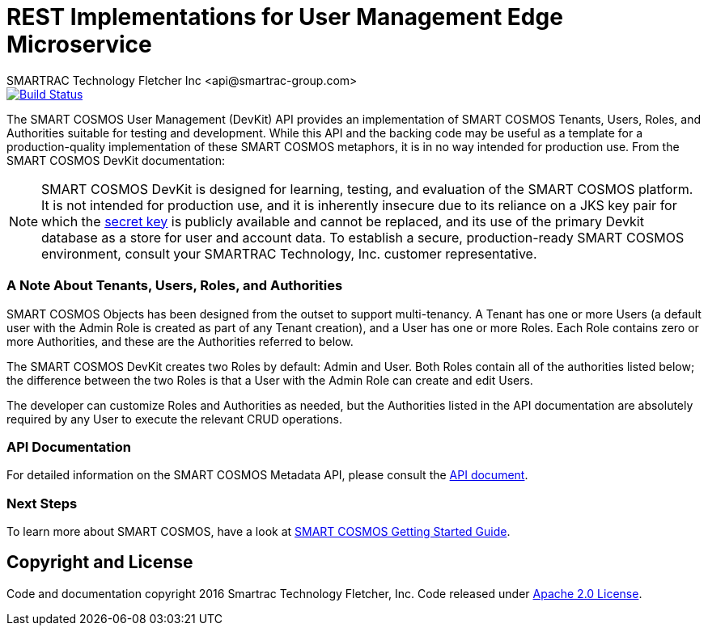 = REST Implementations for User Management Edge Microservice
SMARTRAC Technology Fletcher Inc <api@smartrac-group.com>
ifdef::env-github[:USER: SMARTRACTECHNOLOGY]
ifdef::env-github[:REPO: smartcosmos-edge-user-devkit]
ifdef::env-github[:BRANCH: master]

image::https://jenkins.smartcosmos.net/buildStatus/icon?job={USER}/{REPO}/{BRANCH}[Build Status, link=https://jenkins.smartcosmos.net/job/{USER}/job/{REPO}/job/{BRANCH}/]

The SMART COSMOS User Management (DevKit) API provides an implementation of
SMART COSMOS Tenants, Users, Roles, and Authorities suitable for testing and
development. While this API and the backing code may be useful as a template
for a production-quality implementation of these SMART COSMOS metaphors, it
is in no way intended for production use. From the SMART COSMOS DevKit documentation:

NOTE: SMART COSMOS DevKit is designed for learning, testing, and evaluation
of the SMART COSMOS platform. It is not intended for production use, and it is
inherently insecure due to its reliance on a JKS key pair for which the
https://github.com/SMARTRACTECHNOLOGY/smartcosmos-auth-server/blob/master/src/main/resources/smartcosmos.\jks[secret key]
is publicly available and cannot be replaced, and its use of the primary Devkit
database as a store for user and account data. To establish a secure, production-ready
SMART COSMOS environment, consult your SMARTRAC Technology, Inc. customer representative.

=== A Note About Tenants, Users, Roles, and Authorities

SMART COSMOS Objects has been designed from the outset to support multi-tenancy.
A Tenant has one or more Users (a default user with the Admin Role is created as part
of any Tenant creation), and a User has one or more Roles. Each Role contains zero
or more Authorities, and these are the Authorities referred to below.

The SMART COSMOS DevKit creates two Roles by default: Admin and User. Both Roles
contain all of the authorities listed below; the difference between the two Roles
is that a User with the Admin Role can create and edit Users.

The developer can customize Roles and Authorities as needed, but the Authorities
listed in the API documentation are absolutely required by any User to execute the
relevant CRUD operations.

=== API Documentation

For detailed information on the SMART COSMOS Metadata API, please consult the link:API.adoc[API document].

=== Next Steps

To learn more about SMART COSMOS, have a look at link:https://github.com/SMARTRACTECHNOLOGY/smartcosmos-devkit#smart-cosmos-getting-started-guide[SMART COSMOS Getting Started Guide].


== Copyright and License
Code and documentation copyright 2016 Smartrac Technology Fletcher, Inc.  Code released under link:LICENSE[Apache 2.0 License].
